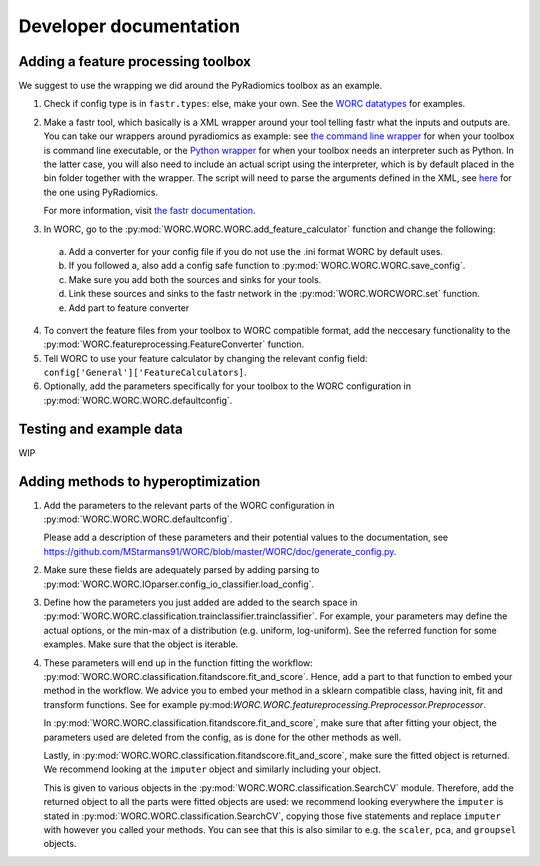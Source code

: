 Developer documentation
=======================

Adding a feature processing toolbox
-----------------------------------
We suggest to use the wrapping we did around the PyRadiomics toolbox as an example.

1. Check if config type is in ``fastr.types``: else, make your own. See
   the `WORC datatypes <https://github.com/MStarmans91/WORC/tree/master/WORC/resources/fastr_types/>`_
   for examples.
2. Make a fastr tool, which basically is a XML wrapper around your tool telling fastr
   what the inputs and outputs are. You can take our wrappers around pyradiomics as example:
   see `the command line wrapper <https://github.com/MStarmans91/WORC/blob/master/WORC/resources/fastr_tools/pyradiomics/pyradiomics.xml/>`_
   for when your toolbox is command line executable, or the `Python wrapper <https://github.com/MStarmans91/WORC/blob/master/WORC/resources/fastr_tools/pyradiomics/CF_pyradiomics.xml/>`_
   for when your toolbox needs an interpreter such as Python. In the latter case, you will also need to include
   an actual script using the interpreter, which is by default placed in the bin folder together
   with the wrapper. The script will need to parse the arguments defined in the XML,
   see `here <https://github.com/MStarmans91/WORC/blob/master/WORC/resources/fastr_tools/pyradiomics/bin/CF_pyradiomics_tool.py/>`_
   for the one using PyRadiomics.

   For more information, visit `the fastr documentation <https://fastr.readthedocs.io/en/stable/static/user_manual.html#create-your-own-tool/>`_.
3. In WORC, go to the :py:mod:`WORC.WORC.WORC.add_feature_calculator` function and change the following:

  a. Add a converter for your config file if you do not use the .ini format WORC by default uses.
  b. If you followed a, also add a config safe function to :py:mod:`WORC.WORC.WORC.save_config`.
  c. Make sure you add both the sources and sinks for your tools.
  d. Link these sources and sinks to the fastr network in the :py:mod:`WORC.WORCWORC.set` function.
  e. Add part to feature converter

4. To convert the feature files from your toolbox to WORC compatible format,
   add the neccesary functionality to the :py:mod:`WORC.featureprocessing.FeatureConverter`
   function.

5. Tell WORC to use your feature calculator by changing the relevant config field: ``config['General']['FeatureCalculators]``.

6. Optionally, add the parameters specifically for your toolbox to the WORC
   configuration in :py:mod:`WORC.WORC.WORC.defaultconfig`.

Testing and example data
-------------------------
WIP

Adding methods to hyperoptimization
-----------------------------------
1. Add the parameters to the relevant parts of the WORC configuration in
   :py:mod:`WORC.WORC.WORC.defaultconfig`.

   Please add a description of these parameters and their potential values to
   the documentation, see https://github.com/MStarmans91/WORC/blob/master/WORC/doc/generate_config.py.

2. Make sure these fields are adequately parsed by adding parsing to
   :py:mod:`WORC.WORC.IOparser.config_io_classifier.load_config`.

3. Define how the parameters you just added are added to the search space
   in :py:mod:`WORC.WORC.classification.trainclassifier.trainclassifier`. For
   example, your parameters may define the actual options, or the min-max of
   a distribution (e.g. uniform, log-uniform). See the referred function
   for some examples. Make sure that the object is iterable.

4. These parameters will end up in the function fitting the workflow:
   :py:mod:`WORC.WORC.classification.fitandscore.fit_and_score`. Hence,
   add a part to that function to embed your method in the workflow. We advice
   you to embed your method in a sklearn compatible class, having init,
   fit and transform functions. See for example
   py:mod:`WORC.WORC.featureprocessing.Preprocessor.Preprocessor`.

   In
   :py:mod:`WORC.WORC.classification.fitandscore.fit_and_score`, make sure
   that after fitting your object, the parameters used are deleted from the
   config, as is done for the other methods as well.

   Lastly, in :py:mod:`WORC.WORC.classification.fitandscore.fit_and_score`,
   make sure the fitted object is returned. We recommend looking at the
   ``imputer`` object and similarly including your object.

   This is given to various objects
   in the :py:mod:`WORC.WORC.classification.SearchCV` module. Therefore,
   add the returned object to all the parts were fitted objects are used: we
   recommend looking everywhere the ``imputer`` is stated in
   :py:mod:`WORC.WORC.classification.SearchCV`, copying those five statements
   and replace ``imputer`` with however you called your methods. You can see
   that this is also similar to e.g. the ``scaler``, ``pca``, and ``groupsel``
   objects.
